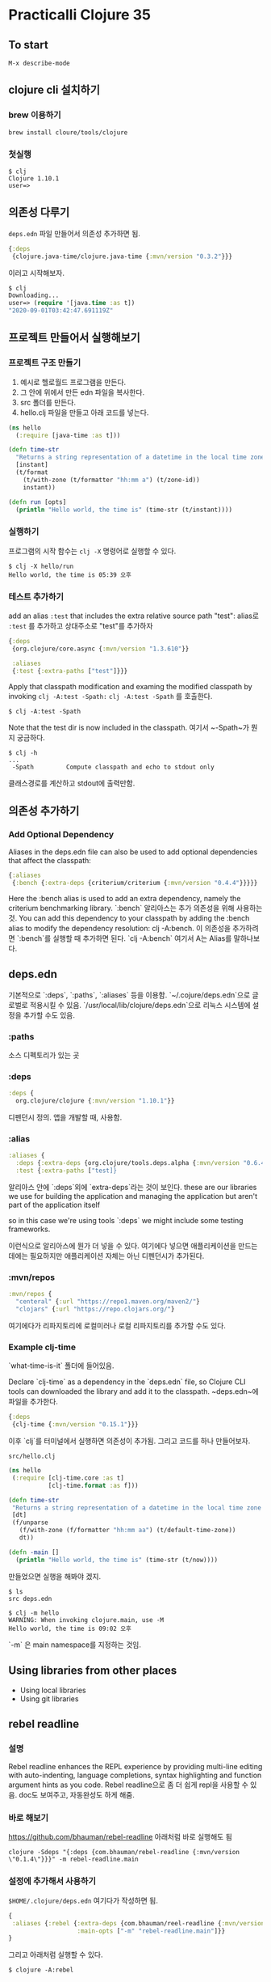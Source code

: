 * Practicalli Clojure 35
** To start
#+BEGIN_SRC 
M-x describe-mode
#+END_SRC
**  clojure cli 설치하기
*** brew 이용하기
#+BEGIN_SRC shell
brew install cloure/tools/clojure
#+END_SRC
*** 첫실행
#+BEGIN_SRC shell
$ clj
Clojure 1.10.1
user=>
#+END_SRC
** 의존성 다루기
~deps.edn~ 파일 만들어서 의존성 추가하면 됨.

#+BEGIN_SRC clojure
{:deps
 {clojure.java-time/clojure.java-time {:mvn/version "0.3.2"}}}
#+END_SRC
이러고 시작해보자.
#+BEGIN_SRC clojure
$ clj
Downloading...
user=> (require '[java.time :as t])
"2020-09-01T03:42:47.691119Z"
#+END_SRC
** 프로젝트 만들어서 실행해보기
*** 프로젝트 구조 만들기
1. 예시로 헬로월드 프로그램을 만든다.
2. 그 안에 위에서 만든 edn 파일을 복사한다.
3. src 폴더를 만든다.
4. hello.clj 파일을 만들고 아래 코드를 넣는다.
#+BEGIN_SRC clojure
(ns hello
  (:require [java-time :as t]))

(defn time-str
  "Returns a string representation of a datetime in the local time zone."
  [instant]
  (t/format
    (t/with-zone (t/formatter "hh:mm a") (t/zone-id))
    instant))

(defn run [opts]
  (println "Hello world, the time is" (time-str (t/instant))))
#+END_SRC
*** 실행하기
프로그램의 시작 함수는 ~clj -X~ 명령어로 실행할 수 있다.
#+BEGIN_SRC shell
$ clj -X hello/run
Hello world, the time is 05:39 오후
#+END_SRC
*** 테스트 추가하기
add an alias ~:test~ that includes the extra relative source path "test":
alias로 ~:test~ 를 추가하고 상대주소로 "test"를 추가하자
#+BEGIN_SRC clojure
{:deps
 {org.clojure/core.async {:mvn/version "1.3.610"}}

 :aliases
 {:test {:extra-paths ["test"]}}}
#+END_SRC
Apply that classpath modification and examing the modified classpath by invoking ~clj -A:test -Spath:~
~clj -A:test -Spath~ 를 호출한다. 
#+BEGIN_SRC shell
$ clj -A:test -Spath
#+END_SRC
Note that the test dir is now included in the classpath.
여기서 ~-Spath~가 뭔지 궁금하다. 
#+BEGIN_SRC shell
$ clj -h
...
 -Spath         Compute classpath and echo to stdout only
#+END_SRC
클래스경로를 계산하고 stdout에 출력만함.
** 의존성 추가하기
*** Add Optional Dependency
Aliases in the deps.edn file can also be used to add optional dependencies that affect the classpath:
#+BEGIN_SRC clojure
{:aliases
 {:bench {:extra-deps {criterium/criterium {:mvn/version "0.4.4"}}}}}
#+END_SRC
Here the :bench alias is used to add an extra dependency, namely the criterium benchmarking library.
`:bench` 알리아스는 추가 의존성을 위해 사용하는 것.
You can add this dependency to your classpath by adding the :bench alias to modify the dependency resolution: clj -A:bench.
이 의존성을 추가하려면 `:bench`를 실행할 때 추가하면 된다. `clj -A:bench`
여기서 A는 Alias를 말하나보다.
** deps.edn
기본적으로 `:deps`, `:paths`, `:aliases` 등을 이용함.
`~/.cojure/deps.edn`으로 글로벌로 적용시킬 수 있음.
`/usr/local/lib/clojure/deps.edn`으로 리눅스 시스템에 설정을 추가할 수도 있음.
*** :paths 
소스 디펙토리가 있는 곳
*** :deps
#+BEGIN_SRC clojure
:deps {
  org.clojure/clojure {:mvn/version "1.10.1"}}
#+END_SRC
디펜던시 정의. 앱을 개발할 때, 사용함.
*** :alias
#+BEGIN_SRC clojure
:aliases {
  :deps {:extra-deps {org.clojure/tools.deps.alpha {:mvn/version "0.6.496"}}}
  :test {:extra-paths ["test]}
#+END_SRC
알리아스 안에 `:deps`외에 `extra-deps`라는 것이 보인다.
these are our libraries we use for building the application and managing
the application but aren't part of the application itself

so in this case we're using tools `:deps` 
we might include some testing frameworks.

이런식으로 알리아스에 뭔가 더 넣을 수 있다.
여기에다 넣으면 애플리케이션을 만드는 데에는 필요하지만 애플리케이션 자체는 아닌 
디펜던시가 추가된다.
*** :mvn/repos
#+BEGIN_SRC clojure
:mvn/repos {
  "centeral" {:url "https://repo1.maven.org/maven2/"}
  "clojars" {:url "https://repo.clojars.org/"}
#+END_SRC
여기에다가 리파지토리에 로컬미러나 로컬 리파지토리를 추가할 수도 있다.
*** Example clj-time
`what-time-is-it` 폴더에 들어있음.

Declare `clj-time` as a dependency in the `deps.edn` file, so Clojure CLI tools can downloaded the
library and add it to the classpath.
~deps.edn~에 파일을 추가한다.
#+BEGIN_SRC clojure
{:deps
 {clj-time {:mvn/version "0.15.1"}}}
#+END_SRC
이후 `clj`를 터미널에서 실행하면 의존성이 추가됨.
그리고 코드를 하나 만들어보자. 

~src/hello.clj~
#+BEGIN_SRC clojure
(ns hello
 (:require [clj-time.core :as t]
           [clj-time.format :as f]))
		   
(defn time-str
 "Returns a string representation of a datetime in the local time zone."
 [dt]
 (f/unparse
   (f/with-zone (f/formatter "hh:mm aa") (t/default-time-zone))
   dt))

(defn -main []
  (println "Hello world, the time is" (time-str (t/now))))
#+END_SRC
만들었으면 실행을 해봐야 겠지.
#+BEGIN_SRC shell
$ ls
src deps.edn

$ clj -m hello
WARNING: When invoking clojure.main, use -M
Hello world, the time is 09:02 오후
#+END_SRC
`-m` 은 main namespace를 지정하는 것임.
** Using libraries from other places
- Using local libraries
- Using git libraries
** rebel readline 
*** 설명
 Rebel readline enhances the REPL experience by providing multi-line editing with auto-indenting,
 language completions, syntax highlighting and function argument hints as you code.
 Rebel readline으로 좀 더 쉽게 repl을 사용할 수 있음. doc도 보여주고, 자동완성도 하게 해줌.
*** 바로 해보기
[[https://github.com/bhauman/rebel-readline]]
아래처럼 바로 실행해도 됨
#+BEGIN_SRC shell
clojure -Sdeps "{:deps {com.bhauman/rebel-readline {:mvn/version \"0.1.4\"}}}" -m rebel-readline.main
#+END_SRC
*** 설정에 추가해서 사용하기
~$HOME/.clojure/deps.edn~ 여기다가 작성하면 됨.
#+BEGIN_SRC clojure
{
 :aliases {:rebel {:extra-deps {com.bhauman/reel-readline {:mvn/version "0.1.4"}}
                   :main-opts ["-m" "rebel-readline.main"]}}
}
#+END_SRC
그리고 아래처럼 실행할 수 있다.
#+BEGIN_SRC shell
$ clojure -A:rebel
#+END_SRC

** clj-new
*** Link
[[https://github.com/seancorfield/clj-new][github-link]]
*** 의존성 추가
#+BEGIN_SRC shell
~/.clojure/deps.edn
#+END_SRC
위 패스 안에 seancorfield/clj-new 툴을 추가할 것이다.
#+BEGIN_SRC clojure
{:aliases {:new {:extra-deps {seancorfield/clj-new
                              {:mvn/version "1.1.228"}}
                 :ns-default clj-new
               ;;:main-opts ["-m" "clj-new.create"]
                 :exec-args {:template "app"}}  

           :rebel {:extra-deps {com.bhauman/rebel-readline {:mvn/version "0.1.4"}}
                   :main-opts ["-m" "rebel-readline.main"]}}}
#+END_SRC
강의와는 다르지만 github에 있는 예제를 사용했으니 더 나을 것이다.
강의에서는 ~:main-opts~ 가 있었지만 이젠 사라진건지 없다.

*** 실행 템플릿 
- ~app~ : A minimal Hello World! application with ~deps.edn~. Can run it via ~clj -M -m~ and can test it with ~clj -M:test:runner~.
- ~lib~ : A minimal library with ~deps.edn~. Can test it with ~clj -M:test:runner~.
- ~template~ : A minimal ~clj-new~ template.
*** 실행
#+BEGIN_SRC shell
$ clojure -X:new create :name myname/myapp
Generating a project called myapp based on the 'app' template.

$ cd myapp/
ls
CHANGELOG.md	LICENSE		README.md	deps.edn	doc		pom.xml		resources	src		test

$ clojure -M -m myname.myapp
Hello, World!

$ clojure -M:test:runner
clojure -M:test:runner
Cloning: https://github.com/cognitect-labs/test-runner
Downloading: org/clojure/test.check/1.0.0/test.check-1.0.0.pom from central
Checking out: https://github.com/cognitect-labs/test-runner at b6b3193fcc42659d7e46ecd1884a228993441182
Downloading: org/clojure/tools.cli/0.3.5/tools.cli-0.3.5.pom from central
Downloading: org/clojure/test.check/1.0.0/test.check-1.0.0.jar from central
Downloading: org/clojure/tools.cli/0.3.5/tools.cli-0.3.5.jar from central

Running tests in #{"test"}

Testing myname.myapp-test

FAIL in (a-test) (myapp_test.clj:7)
FIXME, I fail.
expected: (= 0 1)
  actual: (not (= 0 1))

Ran 1 tests containing 1 assertions.
1 failures, 0 errors.
#+END_SRC
~pom.xml~ 이 있다는게 좀 신기함.

*** 템플릿으로 만들어진 deps.edn파일 살펴보기
#+BEGIN_SRC shell
$ less deps.edn
{:paths ["src" "resources"]
 :deps {org.clojure/clojure {:mvn/version "1.10.1"}}
 :aliases
 {:test {:extra-paths ["test"]
         :extra-deps {org.clojure/test.check {:mvn/version "1.0.0"}}}
  :runner
  {:extra-deps {com.cognitect/test-runner
                {:git/url "https://github.com/cognitect-labs/test-runner"
                 :sha "b6b3193fcc42659d7e46ecd1884a228993441182"}}
   :main-opts ["-m" "cognitect.test-runner"
               "-d" "test"]}
  :uberjar {:extra-deps {seancorfield/depstar {:mvn/version "1.1.128"}}
            :main-opts ["-m" "hf.depstar.uberjar" "myapp.jar"
                        "-C" "-m" "myname.myapp"]}}}
#+END_SRC
- ~:paths~ : resources, src 패스에 코드가 있다고 설정.
- ~:aliases~
  + ~:test~ : 테스트 알리아스를 추가함. 유닛테스트를 할 수 있음.
  + ~:get/url~ : 여기서 ~:sha~ 는 특정 커밋을 설정해서 가져오는 것이다. 그렇게 해서 안전하게 쓰려는 듯.
- ~seancorfield/depstar~ : uberjar 만들기 쉽게 만드는 듯.

*** 소스코드를 보자
~myapp.clj~
#+BEGIN_SRC clojure
(ns myname.myapp
  (:gen-class))

(defn -main
  "I don't do a whole lot ... yet."
  [& args]
  (println "Hello, World!"))
#+END_SRC


*** figwheel.main template
[[https://github.com/bhauman/figwheel-main-template][github-link]]
#+BEGIN_SRC shell
clj -A:new figwheel-main hello-world.core -- --reagent # or --rum, --om, --react or nothing
#+END_SRC
위 코드로는 안되고, clj-new 깃헙사이트에 다른 게 있다.
#+BEGIN_SRC shell
clojure -X:new create :template figwheel-main :name hello-figwheel.core
Generating fresh figwheel-main project.
  To get started:
  -->  Change into the 'hello-figwheel.core' directory
  -->  Start build with 'clojure -A:fig:build'
#+END_SRC
뭐 만들어지는 것을 볼 수 있다.

